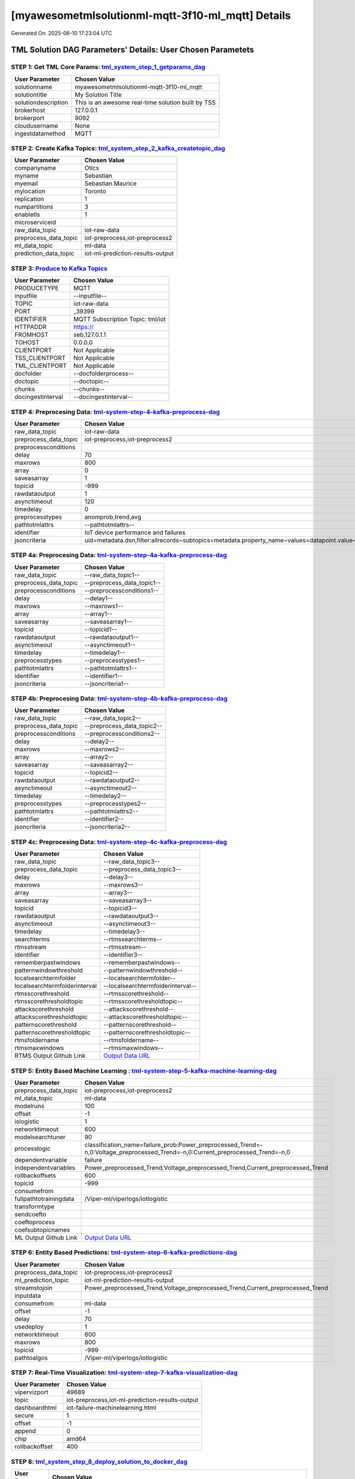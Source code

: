 [myawesometmlsolutionml-mqtt-3f10-ml_mqtt] Details
============================

Generated On: 2025-06-10 17:23:04 UTC

TML Solution DAG Parameters' Details: User Chosen Parametets
----------------------------

STEP 1: Get TML Core Params: `tml_system_step_1_getparams_dag <https://github.com/smaurice101/raspberrypitss/tree/main/tml-airflow/dags/tml-solutions/myawesometmlsolutionml-mqtt-3f10/tml_system_step_1_getparams_dag-myawesometmlsolutionml-mqtt-3f10.py>`_
^^^^^^^^^^^^^^^^^^^^^^^^^^^^^^^^^^

.. list-table::

   * - **User Parameter**
     - **Chosen Value**
   * - solutionname
     - myawesometmlsolutionml-mqtt-3f10-ml_mqtt
   * - solutiontitle
     - My Solution Title
   * - solutiondescription
     - This is an awesome real-time solution built by TSS
   * - brokerhost
     - 127.0.0.1
   * - brokerport
     - 9092
   * - cloudusername
     - None
   * - ingestdatamethod
     - MQTT
 
STEP 2: Create Kafka Topics: `tml_system_step_2_kafka_createtopic_dag <https://github.com/smaurice101/raspberrypitss/tree/main/tml-airflow/dags/tml-solutions/myawesometmlsolutionml-mqtt-3f10/tml_system_step_2_kafka_createtopic_dag-myawesometmlsolutionml-mqtt-3f10.py>`_
^^^^^^^^^^^^^^^^^^^^^^^^^^^^^^^^^^

.. list-table::

   * - **User Parameter**
     - **Chosen Value**
   * - companyname
     - Otics
   * - myname
     - Sebastian
   * - myemail
     - Sebastian.Maurice
   * - mylocation
     - Toronto
   * - replication
     - 1
   * - numpartitions
     - 3
   * - enabletls
     - 1
   * - microserviceid
     - 
   * - raw_data_topic
     - iot-raw-data
   * - preprocess_data_topic
     - iot-preprocess,iot-preprocess2
   * - ml_data_topic
     - ml-data
   * - prediction_data_topic
     - iot-ml-prediction-results-output

STEP 3: `Produce to Kafka Topics <https://github.com/smaurice101/raspberrypitss/tree/main/tml-airflow/dags/tml-solutions/myawesometmlsolutionml-mqtt-3f10/tml_read_MQTT_step_3_kafka_producetotopic_dag-myawesometmlsolutionml-mqtt-3f10.py>`_
^^^^^^^^^^^^^^^^^^^^^^^^^^^^^^^^^^

.. list-table::

   * - **User Parameter**
     - **Chosen Value**
   * - PRODUCETYPE
     - MQTT
   * - inputfile
     - --inputfile--
   * - TOPIC
     - iot-raw-data
   * - PORT
     - _39399
   * - IDENTIFIER
     - MQTT Subscription Topic: tml/iot
   * - HTTPADDR
     - https://
   * - FROMHOST
     - seb,127.0.1.1
   * - TOHOST
     - 0.0.0.0
   * - CLIENTPORT
     - Not Applicable
   * - TSS_CLIENTPORT
     - Not Applicable
   * - TML_CLIENTPORT
     - Not Applicable
   * - docfolder
     - --docfolderprocess--
   * - doctopic
     - --doctopic--
   * - chunks
     - --chunks--
   * - docingestinterval
     - --docingestinterval--

STEP 4: Preprocesing Data: `tml-system-step-4-kafka-preprocess-dag <https://github.com/smaurice101/raspberrypitss/tree/main/tml-airflow/dags/tml-solutions/myawesometmlsolutionml-mqtt-3f10/tml_system_step_4_kafka_preprocess_dag-myawesometmlsolutionml-mqtt-3f10.py>`_
^^^^^^^^^^^^^^^^^^^^^^^^^^^^^^^^^^

.. list-table::

   * - **User Parameter**
     - **Chosen Value**
   * - raw_data_topic
     - iot-raw-data
   * - preprocess_data_topic
     - iot-preprocess,iot-preprocess2
   * - preprocessconditions
     - 
   * - delay
     - 70
   * - maxrows
     - 800
   * - array
     - 0
   * - saveasarray
     - 1
   * - topicid
     - -999
   * - rawdataoutput
     - 1
   * - asynctimeout
     - 120
   * - timedelay
     - 0
   * - preprocesstypes
     - anomprob,trend,avg
   * - pathtotmlattrs
     - --pathtotmlattrs--
   * - identifier
     - IoT device performance and failures
   * - jsoncriteria
     - uid=metadata.dsn,filter:allrecords~subtopics=metadata.property_name~values=datapoint.value~identifiers=metadata.display_name~datetime=datapoint.updated_at~msgid=datapoint.id~latlong=lat:long

STEP 4a: Preprocesing Data: `tml-system-step-4a-kafka-preprocess-dag <https://github.com/smaurice101/raspberrypitss/tree/main/tml-airflow/dags/tml-solutions/myawesometmlsolutionml-mqtt-3f10/tml_system_step_4a_kafka_preprocess_dag-myawesometmlsolutionml-mqtt-3f10.py>`_
^^^^^^^^^^^^^^^^^^^^^^^^^^^^^^^^^^

.. list-table::

   * - **User Parameter**
     - **Chosen Value**
   * - raw_data_topic
     - --raw_data_topic1--
   * - preprocess_data_topic
     - --preprocess_data_topic1--
   * - preprocessconditions
     - --preprocessconditions1--
   * - delay
     - --delay1--
   * - maxrows
     - --maxrows1--
   * - array
     - --array1--
   * - saveasarray
     - --saveasarray1--
   * - topicid
     - --topicid1--
   * - rawdataoutput
     - --rawdataoutput1--
   * - asynctimeout
     - --asynctimeout1--
   * - timedelay
     - --timedelay1--
   * - preprocesstypes
     - --preprocesstypes1--
   * - pathtotmlattrs
     - --pathtotmlattrs1--
   * - identifier
     - --identifier1--
   * - jsoncriteria
     - --jsoncriteria1--

STEP 4b: Preprocesing Data: `tml-system-step-4b-kafka-preprocess-dag <https://github.com/smaurice101/raspberrypitss/tree/main/tml-airflow/dags/tml-solutions/myawesometmlsolutionml-mqtt-3f10/tml_system_step_4b_kafka_preprocess_dag-myawesometmlsolutionml-mqtt-3f10.py>`_
^^^^^^^^^^^^^^^^^^^^^^^^^^^^^^^^^^

.. list-table::

   * - **User Parameter**
     - **Chosen Value**
   * - raw_data_topic
     - --raw_data_topic2--
   * - preprocess_data_topic
     - --preprocess_data_topic2--
   * - preprocessconditions
     - --preprocessconditions2--
   * - delay
     - --delay2--
   * - maxrows
     - --maxrows2--
   * - array
     - --array2--
   * - saveasarray
     - --saveasarray2--
   * - topicid
     - --topicid2--
   * - rawdataoutput
     - --rawdataoutput2--
   * - asynctimeout
     - --asynctimeout2--
   * - timedelay
     - --timedelay2--
   * - preprocesstypes
     - --preprocesstypes2--
   * - pathtotmlattrs
     - --pathtotmlattrs2--
   * - identifier
     - --identifier2--
   * - jsoncriteria
     - --jsoncriteria2--

STEP 4c: Preprocesing Data: `tml-system-step-4c-kafka-preprocess-dag  <https://github.com/smaurice101/raspberrypitss/tree/main/tml-airflow/dags/tml-solutions/myawesometmlsolutionml-mqtt-3f10/tml_system_step_4c_kafka_preprocess_dag-myawesometmlsolutionml-mqtt-3f10.py>`_
^^^^^^^^^^^^^^^^^^^^^^^^^^^^^^^^^^

.. list-table::

   * - **User Parameter**
     - **Chosen Value**
   * - raw_data_topic
     - --raw_data_topic3--
   * - preprocess_data_topic
     - --preprocess_data_topic3--
   * - delay
     - --delay3--
   * - maxrows
     - --maxrows3--
   * - array
     - --array3--
   * - saveasarray
     - --saveasarray3--
   * - topicid
     - --topicid3--
   * - rawdataoutput
     - --rawdataoutput3--
   * - asynctimeout
     - --asynctimeout3--
   * - timedelay
     - --timedelay3--
   * - searchterms
     - --rtmssearchterms--
   * - rtmsstream
     - --rtmsstream--
   * - identifier
     - --identifier3--
   * - rememberpastwindows
     - --rememberpastwindows--
   * - patternwindowthreshold
     - --patternwindowthreshold--
   * - localsearchtermfolder
     - --localsearchtermfolder--
   * - localsearchtermfolderinterval
     - --localsearchtermfolderinterval--
   * - rtmsscorethreshold
     - --rtmsscorethreshold--
   * - rtmsscorethresholdtopic
     - --rtmsscorethresholdtopic--
   * - attackscorethreshold
     - --attackscorethreshold--
   * - attackscorethresholdtopic
     - --attackscorethresholdtopic--
   * - patternscorethreshold
     - --patternscorethreshold--
   * - patternscorethresholdtopic
     - --patternscorethresholdtopic--
   * - rtmsfoldername
     - --rtmsfoldername--
   * - rtmsmaxwindows
     - --rtmsmaxwindows--
   * - RTMS Output Github Link
     - `Output Data URL <--rtmsoutputurl-->`_

STEP 5: Entity Based Machine Learning : `tml-system-step-5-kafka-machine-learning-dag <https://github.com/smaurice101/raspberrypitss/tree/main/tml-airflow/dags/tml-solutions/myawesometmlsolutionml-mqtt-3f10/tml_system_step_5_kafka_machine_learning_dag-myawesometmlsolutionml-mqtt-3f10.py>`_
^^^^^^^^^^^^^^^^^^^^^^^^^^^^^^^^^^

.. list-table::

   * - **User Parameter**
     - **Chosen Value**
   * - preprocess_data_topic
     - iot-preprocess,iot-preprocess2
   * - ml_data_topic
     - ml-data
   * - modelruns
     - 100
   * - offset
     - -1
   * - islogistic
     - 1
   * - networktimeout
     - 600
   * - modelsearchtuner
     - 90
   * - processlogic
     - classification_name=failure_prob:Power_preprocessed_Trend=-n,0:Voltage_preprocessed_Trend=-n,0:Current_preprocessed_Trend=-n,0
   * - dependentvariable
     - failure
   * - independentvariables
     - Power_preprocessed_Trend,Voltage_preprocessed_Trend,Current_preprocessed_Trend
   * - rollbackoffsets
     - 600
   * - topicid
     - -999
   * - consumefrom
     - 
   * - fullpathtotrainingdata
     - /Viper-ml/viperlogs/iotlogistic
   * - transformtype
     - 
   * - sendcoefto
     - 
   * - coeftoprocess
     - 
   * - coefsubtopicnames
     - 
   * - ML Output Github Link
     - `Output Data URL <https:\/\/github.com/smaurice101/raspberrypitss/tree/main/tml-airflow/dags/tml-solutions/myawesometmlsolutionml-mqtt-3f10/mldata/iotlogistic>`_

STEP 6: Entity Based Predictions: `tml-system-step-6-kafka-predictions-dag <https://github.com/smaurice101/raspberrypitss/tree/main/tml-airflow/dags/tml-solutions/myawesometmlsolutionml-mqtt-3f10/tml_system_step_6_kafka_predictions_dag-myawesometmlsolutionml-mqtt-3f10.py>`_
^^^^^^^^^^^^^^^^^^^^^^^^^^^^^^^^^^

.. list-table::

   * - **User Parameter**
     - **Chosen Value**
   * - preprocess_data_topic
     - iot-preprocess,iot-preprocess2
   * - ml_prediction_topic
     - iot-ml-prediction-results-output
   * - streamstojoin
     - Power_preprocessed_Trend,Voltage_preprocessed_Trend,Current_preprocessed_Trend
   * - inputdata
     - 
   * - consumefrom
     - ml-data
   * - offset
     - -1
   * - delay
     - 70
   * - usedeploy
     - 1
   * - networktimeout
     - 600
   * - maxrows
     - 800
   * - topicid
     - -999
   * - pathtoalgos
     - /Viper-ml/viperlogs/iotlogistic

STEP 7: Real-Time Visualization: `tml-system-step-7-kafka-visualization-dag <https://github.com/smaurice101/raspberrypitss/tree/main/tml-airflow/dags/tml-solutions/myawesometmlsolutionml-mqtt-3f10/tml_system_step_7_kafka_visualization_dag-myawesometmlsolutionml-mqtt-3f10.py>`_
^^^^^^^^^^^^^^^^^^^^^

.. list-table::

   * - **User Parameter**
     - **Chosen Value**
   * - vipervizport
     - 49689
   * - topic
     - iot-preprocess,iot-ml-prediction-results-output
   * - dashboardhtml
     - iot-failure-machinelearning.html
   * - secure
     - 1
   * - offset
     - -1
   * - append
     - 0
   * - chip
     - amd64
   * - rollbackoffset
     - 400

STEP 8: `tml_system_step_8_deploy_solution_to_docker_dag <https://github.com/smaurice101/raspberrypitss/tree/main/tml-airflow/dags/tml-solutions/myawesometmlsolutionml-mqtt-3f10/tml_system_step_8_deploy_solution_to_docker_dag-myawesometmlsolutionml-mqtt-3f10.py>`_
^^^^^^^^^^^^^^^^^^^^^
.. list-table::

   * - **User Parameter**
     - **Chosen Value**
   * - Docker Container
     - maadsdocker/myawesometmlsolutionml-mqtt-3f10-ml_mqtt-amd64 (https://hub.docker.com/r/maadsdocker/myawesometmlsolutionml-mqtt-3f10-ml_mqtt-amd64)
   * - Docker Run Command
     - docker run -d --net=host -p 5050:5050 -p 4040:4040 -p 6060:6060 \
          --env TSS=0 \
          --env SOLUTIONNAME=myawesometmlsolutionml-mqtt-3f10-ml_mqtt \
          --env SOLUTIONDAG=solution_preprocessing_ml_mqtt_dag-myawesometmlsolutionml-mqtt-3f10 \
          --env GITUSERNAME=<Enter Github Username> \
          --env GITPASSWORD='<Enter Github Password>' \          
          --env GITREPOURL=<Enter Github Repo URL> \
          --env SOLUTIONEXTERNALPORT=5050 \
          -v /var/run/docker.sock:/var/run/docker.sock:z \
          -v /your_localmachine/foldername:/rawdata:z \
          --env CHIP=amd64 \
          --env SOLUTIONAIRFLOWPORT=4040 \
          --env SOLUTIONVIPERVIZPORT=6060 \
          --env DOCKERUSERNAME='' \
          --env EXTERNALPORT=39399 \
          --env KAFKABROKERHOST=127.0.0.1:9092 \                    
          --env KAFKACLOUDUSERNAME='<Enter API key>' \
          --env KAFKACLOUDPASSWORD='<Enter API secret>' \          
          --env SASLMECHANISM=PLAIN \                    
          --env VIPERVIZPORT=49689 \
          --env MQTTUSERNAME='' \
          --env MQTTPASSWORD='' \          
          --env AIRFLOWPORT=9000 \
          --env READTHEDOCS='<Enter Readthedocs token>' \ 
          maadsdocker/myawesometmlsolutionml-mqtt-3f10-ml_mqtt-amd64

STEP 9: `tml_system_step_9_privategpt_qdrant_dag <https://github.com/smaurice101/raspberrypitss/tree/main/tml-airflow/dags/tml-solutions/myawesometmlsolutionml-mqtt-3f10/tml_system_step_9_privategpt_qdrant_dag-myawesometmlsolutionml-mqtt-3f10.py>`_
^^^^^^^^^^^^^^^^^^^^^
.. list-table::

   * - **User Parameter**
     - **Chosen Value**
   * - PrivateGPT Container
     - --pgptcontainername--
   * - PrivateGPT Run Command
     - --privategptrun--
   * - Qdrant Container
     - --qdrantcontainer--
   * - Qdrant Run Command
     - --qdrantrun--
   * - Consumefrom
     - 
   * - pgpt_data_topic
     - --pgpt_data_topic--
   * - offset
     - -1
   * - rollbackoffset
     - 400
   * - topicid
     - -999
   * - enabletls
     - 1
   * - partition
     - --partition--
   * - prompt
     - --prompt--
   * - context
     - --context--
   * - jsonkeytogather
     - --jsonkeytogather--
   * - keyattribute
     - --keyattribute--
   * - keyprocesstype
     - --keyprocesstype--
   * - vectordbcollectionname
     - --vectordbcollectionname--
   * - concurrency
     - --concurrency--
   * - CUDA_VISIBLE_DEVICES
     - --cuda--
   * - pgpthost
     - --pgpthost--
   * - pgptport
     - --pgptport--
   * - hyperbatch
     - --hyperbatch--
   * - docfolder
     - --docfolder--
   * - docfolderingestinterval
     - --docfolderingestinterval--
   * - useidentifierinprompt
     - --useidentifierinprompt--
   * - searchterms
     - --searchterms--
   * - streamall
     - --streamall--
   * - temperature
     - --temperature--
   * - vectorsearchtype
     - --vectorsearchtype--
   * - llm
     - --llmmodel--
   * - embedding
     - --embedding--
   * - vectorsize
     - --vectorsize--
   * - contextwindowsize
     - --contextwindowsize--
   * - vectordimension
     - --vectordimension--
   * - mitrejson
     - --mitrejson--

STEP 10: `tml_system_step_10_documentation_dag <https://github.com/smaurice101/raspberrypitss/tree/main/tml-airflow/dags/tml-solutions/myawesometmlsolutionml-mqtt-3f10/tml_system_step_10_documentation_dag-myawesometmlsolutionml-mqtt-3f10.py>`_
^^^^^^^^^^^^^^^^^^^^^
.. list-table::

   * - **User Parameter**
     - **Chosen Value**
   * - Solution Documentation URL
     - https://myawesometmlsolutionml-mqtt-3f10-ml_mqtt.readthedocs.io
